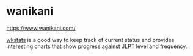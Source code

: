 * wanikani
:PROPERTIES:
:CUSTOM_ID: wanikani
:END:
https://www.wanikani.com/

[[https://www.wkstats.com][wkstats]] is a good way to keep track of
current status and provides interesting charts that show progress
against JLPT level and frequency.
